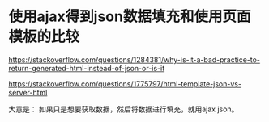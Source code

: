 * 使用ajax得到json数据填充和使用页面模板的比较

  https://stackoverflow.com/questions/1284381/why-is-it-a-bad-practice-to-return-generated-html-instead-of-json-or-is-it

  https://stackoverflow.com/questions/1775797/html-template-json-vs-server-html


  大意是：
  如果只是想要获取数据，然后将数据进行填充，就用ajax json。
